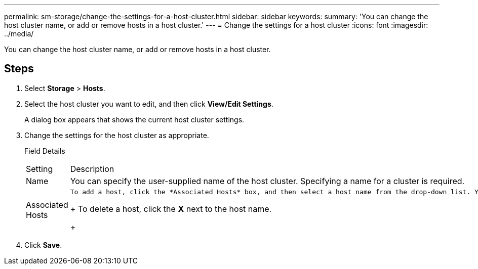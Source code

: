 ---
permalink: sm-storage/change-the-settings-for-a-host-cluster.html
sidebar: sidebar
keywords: 
summary: 'You can change the host cluster name, or add or remove hosts in a host cluster.'
---
= Change the settings for a host cluster
:icons: font
:imagesdir: ../media/

[.lead]
You can change the host cluster name, or add or remove hosts in a host cluster.

== Steps

. Select *Storage* > *Hosts*.
. Select the host cluster you want to edit, and then click *View/Edit Settings*.
+
A dialog box appears that shows the current host cluster settings.

. Change the settings for the host cluster as appropriate.
+
Field Details
+
|===
| Setting| Description
a|
Name
a|
You can specify the user-supplied name of the host cluster. Specifying a name for a cluster is required.
a|
Associated Hosts
a|
    To add a host, click the *Associated Hosts* box, and then select a host name from the drop-down list. You cannot manually enter a host name.
+
To delete a host, click the *X* next to the host name.
+
|===

. Click *Save*.
